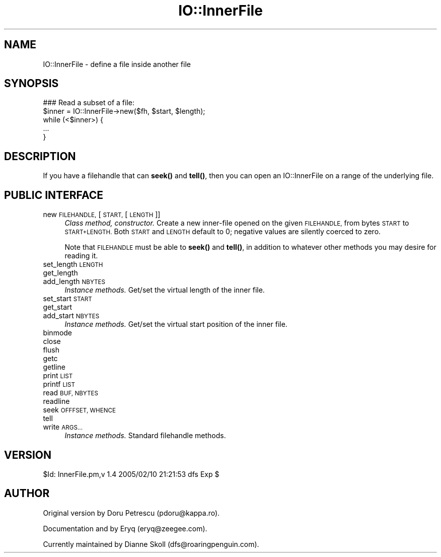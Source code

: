 .\" Automatically generated by Pod::Man 4.10 (Pod::Simple 3.35)
.\"
.\" Standard preamble:
.\" ========================================================================
.de Sp \" Vertical space (when we can't use .PP)
.if t .sp .5v
.if n .sp
..
.de Vb \" Begin verbatim text
.ft CW
.nf
.ne \\$1
..
.de Ve \" End verbatim text
.ft R
.fi
..
.\" Set up some character translations and predefined strings.  \*(-- will
.\" give an unbreakable dash, \*(PI will give pi, \*(L" will give a left
.\" double quote, and \*(R" will give a right double quote.  \*(C+ will
.\" give a nicer C++.  Capital omega is used to do unbreakable dashes and
.\" therefore won't be available.  \*(C` and \*(C' expand to `' in nroff,
.\" nothing in troff, for use with C<>.
.tr \(*W-
.ds C+ C\v'-.1v'\h'-1p'\s-2+\h'-1p'+\s0\v'.1v'\h'-1p'
.ie n \{\
.    ds -- \(*W-
.    ds PI pi
.    if (\n(.H=4u)&(1m=24u) .ds -- \(*W\h'-12u'\(*W\h'-12u'-\" diablo 10 pitch
.    if (\n(.H=4u)&(1m=20u) .ds -- \(*W\h'-12u'\(*W\h'-8u'-\"  diablo 12 pitch
.    ds L" ""
.    ds R" ""
.    ds C` ""
.    ds C' ""
'br\}
.el\{\
.    ds -- \|\(em\|
.    ds PI \(*p
.    ds L" ``
.    ds R" ''
.    ds C`
.    ds C'
'br\}
.\"
.\" Escape single quotes in literal strings from groff's Unicode transform.
.ie \n(.g .ds Aq \(aq
.el       .ds Aq '
.\"
.\" If the F register is >0, we'll generate index entries on stderr for
.\" titles (.TH), headers (.SH), subsections (.SS), items (.Ip), and index
.\" entries marked with X<> in POD.  Of course, you'll have to process the
.\" output yourself in some meaningful fashion.
.\"
.\" Avoid warning from groff about undefined register 'F'.
.de IX
..
.nr rF 0
.if \n(.g .if rF .nr rF 1
.if (\n(rF:(\n(.g==0)) \{\
.    if \nF \{\
.        de IX
.        tm Index:\\$1\t\\n%\t"\\$2"
..
.        if !\nF==2 \{\
.            nr % 0
.            nr F 2
.        \}
.    \}
.\}
.rr rF
.\" ========================================================================
.\"
.IX Title "IO::InnerFile 3"
.TH IO::InnerFile 3 "2021-05-28" "perl v5.28.0" "User Contributed Perl Documentation"
.\" For nroff, turn off justification.  Always turn off hyphenation; it makes
.\" way too many mistakes in technical documents.
.if n .ad l
.nh
.SH "NAME"
IO::InnerFile \- define a file inside another file
.SH "SYNOPSIS"
.IX Header "SYNOPSIS"
.Vb 5
\&    ### Read a subset of a file:
\&    $inner = IO::InnerFile\->new($fh, $start, $length);
\&    while (<$inner>) {
\&        ...
\&    }
.Ve
.SH "DESCRIPTION"
.IX Header "DESCRIPTION"
If you have a filehandle that can \fBseek()\fR and \fBtell()\fR, then you 
can open an IO::InnerFile on a range of the underlying file.
.SH "PUBLIC INTERFACE"
.IX Header "PUBLIC INTERFACE"
.IP "new \s-1FILEHANDLE,\s0 [\s-1START,\s0 [\s-1LENGTH\s0]]" 4
.IX Item "new FILEHANDLE, [START, [LENGTH]]"
\&\fIClass method, constructor.\fR
Create a new inner-file opened on the given \s-1FILEHANDLE,\s0
from bytes \s-1START\s0 to \s-1START+LENGTH.\s0  Both \s-1START\s0 and \s-1LENGTH\s0
default to 0; negative values are silently coerced to zero.
.Sp
Note that \s-1FILEHANDLE\s0 must be able to \fBseek()\fR and \fBtell()\fR, in addition
to whatever other methods you may desire for reading it.
.IP "set_length \s-1LENGTH\s0" 4
.IX Item "set_length LENGTH"
.PD 0
.IP "get_length" 4
.IX Item "get_length"
.IP "add_length \s-1NBYTES\s0" 4
.IX Item "add_length NBYTES"
.PD
\&\fIInstance methods.\fR
Get/set the virtual length of the inner file.
.IP "set_start \s-1START\s0" 4
.IX Item "set_start START"
.PD 0
.IP "get_start" 4
.IX Item "get_start"
.IP "add_start \s-1NBYTES\s0" 4
.IX Item "add_start NBYTES"
.PD
\&\fIInstance methods.\fR
Get/set the virtual start position of the inner file.
.IP "binmode" 4
.IX Item "binmode"
.PD 0
.IP "close" 4
.IX Item "close"
.IP "flush" 4
.IX Item "flush"
.IP "getc" 4
.IX Item "getc"
.IP "getline" 4
.IX Item "getline"
.IP "print \s-1LIST\s0" 4
.IX Item "print LIST"
.IP "printf \s-1LIST\s0" 4
.IX Item "printf LIST"
.IP "read \s-1BUF, NBYTES\s0" 4
.IX Item "read BUF, NBYTES"
.IP "readline" 4
.IX Item "readline"
.IP "seek \s-1OFFFSET, WHENCE\s0" 4
.IX Item "seek OFFFSET, WHENCE"
.IP "tell" 4
.IX Item "tell"
.IP "write \s-1ARGS...\s0" 4
.IX Item "write ARGS..."
.PD
\&\fIInstance methods.\fR
Standard filehandle methods.
.SH "VERSION"
.IX Header "VERSION"
\&\f(CW$Id:\fR InnerFile.pm,v 1.4 2005/02/10 21:21:53 dfs Exp $
.SH "AUTHOR"
.IX Header "AUTHOR"
Original version by Doru Petrescu (pdoru@kappa.ro).
.PP
Documentation and by Eryq (eryq@zeegee.com).
.PP
Currently maintained by Dianne Skoll (dfs@roaringpenguin.com).
